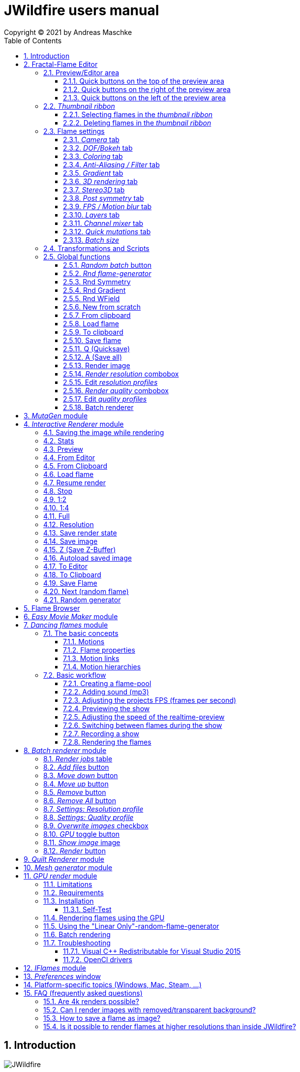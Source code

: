 :doctype: book
:sectnums:
:sectnumlevels: 5
:toc:
:toclevels: 3

= JWildfire users manual
Copyright (C) 2021 by Andreas Maschke

== Introduction
[.thumb]
image::JWildfire.jpg[scaledwidth=75%]

Welcome to JWildfire and this user manual!

The goal of this book is to describe the numerous function of the software and also to try
to explain how they work.
After over 10 years of development there is really a lot of this functions,
so the book is more a reference book than one you might read from start to end.

This book will not attempt to teach you how to create fractals and does not contain
tutorial materials or examples. This would be too much and will be part of another book
I will probably write.

Anyway, I'm hoping this book will help you to have more fun with the software and achieve
the results you are looking for.

Have fun!

Andreas Maschke, Grambek (Germany) 2021

[#main_editor]
== Fractal-Flame Editor
[.thumb]
image::main_editor_with_regions.jpg[scaledwidth=75%]
The Fractal-Flame Editor is the core part of JWildfire.
Here you create random flames or fine-tune your artworks.
It consists of the following parts:

. *Preview/Editor Area*
. *Thumbnail ribbon*
. *Transformations and Scripts*
. *Flame settings*
. *Global functions*

You find a description of each part as separate sub-chapter in this manual.

=== Preview/Editor area
This area is both for previewing fractals and editing them in realtime.
The most simple and intuitive way to edit a fractal is to drag or rotate one of the
visible controls on top of the fractals (usually in the shape of triangles).
But, there also much more precise ways and lots of other options to manipulate a fractal flame.

==== Quick buttons on the top of the preview area
[.thumb]
image::editor_buttons_top.jpg[scaledwidth=50%]

This buttons primarily control the previewing/editing options.

===== _Display/hide variation effect_
Displays the contribution of the currently selected transformation (in the Transformations-area) in the form of a transformed grid.
For example, if the current transformation is a rotation, it will show a rotated grid.
If there are nonlinear transformations (=variations or "plugins"), then the displayed grid may change/deform much more.

===== _Display/hide transparency_
Switch preview-rendering with transparent background on or off.
Please note, that this only affects the preview display and does not the transparency setting of the flame itself.

===== _Fine edit_
Turn on or off "fine editing".Fine editing means that changes are less sensitive to changes using mouse or touchpad to allow editing with a higher grade of detail.

[#realtime_preview]
===== _Realtime_
Turns progressive rendering of the preview on or off.Progressive rendering means that the image starts to render in very low quality and gets improved after a while.
This image gets improved after a while again, and so on.Usually this works very good and allows a very fluid editing.
On slower machines (e.g. notebooks) this may cause a heavy load and on some fractals it may cause flickering.
Turning it off causes to render previews at lower and constant (non-progressive) quality level.

===== _Turn grid on/off_
Tuns on or off a grid which may help to align controls

===== _Turn guides on/off_
Turns on or off "artistic guides" for

- *center point*
- *rule of thirds*
- *golden ratio*

which may help to find the right camera position/view.

===== _Style of editor controls_
You may select one of the following style of editor-controls:

- *axis*
- *crosshair*
- *rectangle*
- *triangle* (default)
- *hidden*

===== _Toggle monochrome/colored controls_
Per default each control is dran in its own color to make them more distinguishable.
Sometimes this may distract you from the fractal.Using this option, you may switch
to a less intrusive monochrome display of controls.

===== _Toggle post transform_
Quick-switch to toggle between editing of the affine-post-transform and the regular affine transform.

Longer explanation: Transformations are executed in the following order:

. *affine transform*
. *nonlinear transforms*
. *affine post-transform*

In the preview area you may either edit the affine transform or the post-affine-transform
by moving the visual controls with the mouse or touchpad.
This button is to switch easily between this two options.

==== Quick buttons on the right of the preview area
[.thumb]
image::editor_buttons_right.jpg[scaledwidth=50%]
This buttons primarily control the type of editing and refreshing the preview.


===== _Enable view editing mode_
In this mode you change the camera settings (=view) when dragging the mouse.

- using the mouse-wheel, you may zoom in/out.
- by dragging the mouse with the left mouse-button pressed, you move the camera.
- by dragging the mouse with the right mouse-button pressed, you rotate the camera.

===== _Move triangles mode_
In this mode you edit the affine or post-affine transformation when dragging the mouse.

- using the mouse-wheel, you may scale up/down.
- by dragging the mouse with the left mouse-button pressed, you move the control, causing a translation
- by dragging the mouse with the right mouse-button pressed, you rotate the control, causing a rotation.

===== _Rotate triangles mode_
This mode is similar to _Move triangles mode_, but you are restricted to rotations.
The rotation is done by dragging the mouse while pressing the left mouse-button.

===== _Scale triangles mode_
This mode is similar to _Move triangles mode_, but you are restricted to scale up/down.
This operation is done by dragging the mouse while pressing the left mouse-button.

===== _Enable free point editing_
In this mode you may freely edit the affine transform by dragging the three corner points
of the triangle-controls.
This way you can get easily create a fre combination of translation, rotation and shear.

===== _Edit view of the controls_
In this mode you edit the appearance of the controls.

- using the mouse-wheel, or by dragging the mouse with the right mouse-button pressed, you may scale them up/down.
- by dragging the mouse with the left mouse-button pressed, you move the controls

===== _Edit focus point_
Edit the focus-point (parameters FocusX, FocusY and FocusZ at the "DOF/Bokeh -> DOF" - tab)
using the mouse

- by dragging the mouse with the left mouse-button pressed, you change FocusX- and FocusY-parameters
- using the mouse-wheel you change the FocusZ-parameter

===== _Affine XY edit plane_
Sets the current editing-plane for editing affine-transform to the x-y-plane.

The editing of affine-transforms takes place in one plane, the default setting is the x-y-plane.
When editing "classic" 2d-fractals, the x-y-plane is the only plane.
But, when editing 3d-fractals, you may choose different planes, in order to modify all three coordinates.

===== _Affine YZ edit plane_
Sets the current editing-plane for editing affine-transform to the y-z-plane.

===== _Affine ZX edit plane_
Sets the current editing-plane for editing affine-transform to the z-x-plane.

===== _AI Denoiser preview_
Apply the currently selected AI denoiser (OptiX or OIDN) and display it in the preview.
This function uses a splitted preview, in order to allow to compare the denoised and the original image.
On the left side, you see the original image, on the right side of the splitting-indicator you
see the denoised image.

This function uses the current preview.So it is often recommended to re-render the preview in
higher quality before invoking it.

===== _External render preview_
Open an additional detached progressive preview, works especially well when you are using two monitors.

===== _Render image preview_
Re-renders the current preview with a much higher quality level.
This is a very important function in the fractal-editing workflow, because certain parameter changes
do not cause a complete re-render of the complete image, because this would be too slow.
Instead they use a raw in-memory-version of the latest preview and apply the parameter-change to it.

So, especially when fine-tuning colors it is recommended to re-render the preview in higher quality
using this button, before changing the settings.
Because this function is such important it is at this prominent place.

==== Quick buttons on the left of the preview area
[.thumb]
image::editor_buttons_left.jpg[scaledwidth=50%]
At this area you find some quick-buttons to reach other modules of JWildfire and the Undo/Redo-buttons.

===== _Interactive renderer_
This is just a shortcut for the Interactive Renderer.It opens it or brings it into foreground.
It does does nothing else, e.g. not to load the current flame into the Interactive Renderer.This is intended.

===== _Easy Movie Maker_
Opens the Easy Movie Maker.
Automatically adds the currently loaded flame as first keyframe inside the Easy Movie Maker when
there is no keyframe yet.

===== _Flame Browser_
Opens the Flame Browser.

===== _Undo_
Reverts the latest change to the currently selected flame.
Each flame has its own undo-history.So undoing a change will never switch between flames.

Please note, that the undo history is not saved together whith flames, so it is lost when
you quit JWildfire.

===== _Redo_
Repeats the latest undone change to the currently selected flame.

===== _SShot (Snapshot)_
Create a snapshot of the current flame.This is an identical copy with new undo-history.

===== _Title_
Sets the title of the current flame.This is a common place to also put copyright information
or to add your name (as the author of the artwork).
You can set a default title for flames, which are created using the
<<new_from_scratch, _New from Scratch_>>-button, by setting the
property *tinaDefaultNewFlameTitle* in the <<preferences, _Preferences_>>-window.

===== _3D_
Switch between "classic" rendering and experimental solid rendering.

Solid rendering basically works by remembering each sample of the fractal flame.
as a solid particle.
The sum of all of these particles make up a larger solid shape.
This works only good for a certain types of flame fractals.
It may fail if the structure is too thin or is in general too "chaotic" or too blurry.
Solid rendering can be used to create really unusual and interesting things.
Even to render the "classic" Mandelbulb (thanks to Whittaker Courtney for the idea):

[.thumb]
image::jwf_mandelbulb.jpg[scaledwidth=50%]

===== _Animations controls on/off_
Using this button you may quickly turn on or off animation controls on the fly.
You may set up your preference for this setting in the <<preferences, _Preferences_>>-window.

=== _Thumbnail ribbon_
[.thumb]
image::thumbnail_ribbon.jpg[scaledwidth=50%]

The thumbnail ribbon hold thumbnails of all flames you currently are editing.
After starting the program some random flame are generated and displayed in the thumbnail ribbon.
You can edit/view any flame of the thumbnail by just double-clicking it.
If you want to return to your previous flame just double-click the thumbnail of this other flame.
Each flame in the thumbnail-ribbon has its own undo-history.

[#selecting_flames_thumbnail_ribbon]
==== Selecting flames in the _thumbnail ribbon_
Each flame in the _thumbnail ribbon_ have a little checkbox assigned in the upper right edge.
By changing the value of this checkbox you change the selected state of the thumbnail.

Selection of individual flames is only important for saving and deleting.

[.thumb]
image::thumbnail_ribbon_select_menu.jpg[scaledwidth=50%]

By pressing the right mouse-button on top of this checkbox you can open a popup-menu
to change the selection for all flames inside the _thumbnail ribbon_:

 - *Toggle all*: invert the selection of all flames
 - *Deselect all*: set all flames to deselected state

So, one way to select all flames is to deselect them all and then to invert the selection.

==== Deleting flames in the _thumbnail ribbon_
Each flame in the _thumbnail ribbon_ has also a little delete-button assigned in the upper right edge.
By pressing this button you may delete the corresponding flame from the _thumbnail ribbon_.

[.thumb]
image::thumbnail_ribbon_delete_menu.jpg[scaledwidth=50%]

By pressing the right mouse-button on top of this button you can open a popup-menu
to delete a number of flames from the _thumbnail ribbon_:

- *Remove selected*: delete all flames, which are selected (the corresponding checkbox is checked),
from the _thumbnail ribbon_
- *Remove all*: empty the _thumbnail ribbon_

=== Flame settings
At this main tab you edit settings at the fractal-flame-level. Most of those options do
affect the final outcome in a global way, but do not affect the structure of the fractal itself.
E.g., you can change the view-settings or affect the final coloring, but not the shape itself or
which details are computed.

==== _Camera_ tab
[.thumb]
image::camera_tab.jpg[scaledwidth=75%]

With these controls you can control the camera-view.You can rotate and move the camera freely and zoom in/out.

"Classic" flame fractals are flat (2D) and can not be rotated in space.Basically the parameters Roll, CentreX, CentreY and Zoom/Pixels per unit apply to them.
For 3D fractals there are a lot of more controls.

But, you can "mix" them, of course.So you can apply all parameters to any fractal and also rotating a 2D flame in space or apply a perspectiv distortion to it.

===== _Roll_
Camera roll angle in degrees.Rotates around the virtual z-axis and also applies to 2D fractals.

===== _Pitch_
Camera pitch angle in degrees.

===== _Yaw_
Camera yaw angle in degrees.

===== _Bank_
Camera bank angle in degrees.

===== _Perspective_
Camera perspective.A value of 0 means no perspective, while higher value get more dramatic perspective effects.Can even be negative for more intersting effects.

===== _CentreX_
Offset (translation) of the fractal x-direction.

===== _CentreY_
Offset (translation) of the fractal y-direction.

===== _Zoom_
Camera zoom.

===== _Pixels per unit_
Another (classic) measure of zoom."Pixels per unit" means how many pixels are needed to fill a numerical distance of 1.0 (in fractal coordinates).The higher the value, the more details (like zooming in).

===== _CamPosX_
Position of the camera in x-direction.Has a similar effect like CentreX for 2D fractals, but not for 3D-fractals.

===== _CamPosY_
Position of the camera in y-direction.Has a similar effect like CentreY for 2D fractals, but not for 3D-fractals.

===== _CamPosY_
Position of the camera in z-direction.

==== _DOF/Bokeh_ tab
DOF (depth of field) is a kind of controversy topic in fractal flames.
Some people like it a lot (including myself),
some people do not like it at all.So, this sub-chapter describes a rather "special" topic.
Bokeh is some kind of art which utilizes DOF to achieve certain artistic effects (using a real camera).
Some typical types of bokeh-effects you may also simulate with JWildfire.

===== _DOF_ subtab
[.thumb]
image::dof_tab.jpg[scaledwidth=75%]

This tab contains some of the more basic settings regarding to DOF.

====== _New DOF_
Switches between classic and more sophisticated (="new") DOF mode.
Usually, the "new mode" is recommended.The classic mode is still ther because of backwards compatibility.

====== _Amount_
Amount of DOF.A value of zero means no DOF at all

====== _Area_
Measure of the sharp area around the focus point

====== _Exponent_
Measure of the falloff of the sharp area around the focus point

====== _Camera dist_
Only applies to the classic mode and is a measure of the distance of the camera to the focus point

====== _FocusX_
X-position of the focus point (point which is sharp).May also be edited interactively in the preview area.

====== _FocusY_
Y-position of the focus point (point which is sharp).May also be edited interactively in the preview area.

====== _FocusZ_
Z-position of the focus point (point which is sharp).May also be edited interactively in the preview area.

===== _Bokeh_ subtab
At this tab you can select options to create bokeh-like styles of DOF-effects.
Those options are not available when using solid rendering.For solid rendering there is an option to
apply post-bokeh effects, but those are limited in comparison to the options you find at this tab.

====== _Shape_
Selects the shape of the bokeh-effect

- *Bubble*: the typical and default shape
- *Cannabiscurve*: some nice-looking organic shape
- *Cloverleaf*
- *Flower*
- *Heart*: little hearts, makes nice Valentine-cards
- *NBlur*: has some interesting options to create very different shapes
- *Perlin Noise*: some unusual but interesting style
- *Rect*: very simple but effective style.You can also create "rain"-like scenes with this
- *SineBlur*: some popular circular bokeh
- *StarBlur*: tiny stars
- *Taurus*: some other unusual, but interesting shape
- *Snowflake*: a complex snowflake, created wtih the algorithm described in the
paper "A local cellular model for snow crystal growth" by Clifford A. Reiter.
- *SubFlame*: This is the most versatile option: You may use any other fractal as bokeh-style.

====== _Scale_
Global scale of the bokeh-shapes

====== _Rotate_
Global rotation-angle of the bokeh-shapes

====== _Fade_
Global falloff of the bokeh-shapes

====== _Shape specific parameters_
Depending on the bokeh-shape, there are additional parameters.
Most of them are the same as in the variation of the same name.E.g. the "Taurus"-bokeh-style has a
parameter N (which is the number of corners).The "taurus"-variation has the same parameter.
Not all parameters of a variation are exposed to the bokeh-style of the same name.

====== Flame (for the Sub-Flame-bokeh-style)
By this important parameter you select the flame you want to use as bokeh-style.
It is a number, starting with 1. BEfore you can use a flame as bokeh-style you must save it to your default
flame-folder by using a filename in the form *"_dof_XXXX.flame"*, where XXXX corresponds to the number
you select here.
For example, when you enter "23" as parameter Flame, JWildfire will look for a flame-file with the
filename *_dof_0023.flame*.


===== _Post bokeh_ subtab
[.thumb]
image::dof_post_bokeh_tab.jpg[scaledwidth=75%]
At this tab you can select options to create bokeh-like effects when using solid rendering.
Those options are only available in solid rendering and are limited to the bokeh-related options
which are available for regular flames.

====== _Bokeh intensity_
Overall amount/intensity of bokeh-effecs.

====== _Bokeh size_
Size of the bokeh-effects.The larger the effect, the more computation time is required.

====== _Bokeh filter kernel_
Type of bokeh-shape.The default setting produces "classic" flat circular shapes.

====== _Bokeh brightness_
Intensity of the bokeh in comparison the the original image.

====== _Bokeh activation_
Intensity level of the original image for placing bokeh "seeds".The larger the value the more seeds, the more bokeh.

===== _Post blur_ subtab
[.thumb]
image::dof_post_blur_tab.jpg[scaledwidth=75%]

Post-blur is not really a DOF-effect, but it creates also some kind of blur, therefore is is located at this tab.
It is not a popular option and primarily resides here for backwards compatibility.

Post-blur works by smudging each rendered sample of the fractal flame.
The effect diminishes the more far from the center.It usually makes a fractal appear more bold and "glassy".

====== _Blur radius_
Radius of the blur

====== _Blur fade_
(Inverse)intensity of the blur.The maximum value means maximum fade out, which is no blur effect at all.

====== _Blur falloff_
Strength of diminishing of the effect dependent of the distance to the center of the individual sample.

==== _Coloring_ tab
[.thumb]
image::coloring_tab.jpg[scaledwidth=75%]
At this tab you may edit numerous coloring/tonemapping options to turn your fractals into real artworks.

===== _Brightness_
Overall brightness level of the rendered image.For some fractals even very high values (above 20) may work nicely.

===== _Low brightness_
Measure to increase the brightness of areas with low sampling density.May help to reveal background details
of the fractals which would otherwise be hidden.

===== _Gamma_
Gamma correction level.Small values (below 2.5) increase the brightness of already bright areas and darken
already dark areas, causing some kind of glowing effect.

===== _Gamma threshold_
A density-threshold defining when to apply the gamma correction.In areas with a density below the
threshold a linear transformation is applied, while at areas with higher density the actual gamma
correction is applied.Playing with this value may also help to increase details of ares with low density.

===== _Contrast_
Overall contrast level of the fractal.Per default maximum contrast.In the most cases it should not be
necessary to alter this value, because lowering the contrast usually leads only to less appealing images.

===== _Red balance_
Overall red balance of the image.A convenient option for fine-tuning the final result without the
need to change the gradient.

===== _Green balance_
Overall green balance of the image.A convenient option for fine-tuning the final result without the
need to change the gradient.

===== _Blue balance_
Overall blue balance of the image.A convenient option for fine-tuning the final result without the
need to change the gradient.

===== _Fade to White_
A measure for the saturation-level of final colors.Can be used to achieve glowing-effects (decrease the value)
or to reduced glowing and make more details visible (increase the value).
Works similar to the gamma-value.

===== _Vibrancy_
Overall vibrancy-level (measurement of the number of different color values).Per default set to the maximum value,
which is very typical to fractal rendering.

===== _Saturation_
Saturation-level of the colors.A convenient option for fine-tuning the final result without the
need to change the gradient.

===== _Bg color_
Background-color which is mixed with the fractal in the forground to create a smoothly-looking final result.
There are the following options:

- *Single color*: one single color for the whole background
- *Gradient 2x2*: create a background by blending 4 colors at the corners of a rectangle
- *Gradient 2x2_c*: create a background by blending 4 colors at the corners of a rectangle and one color at the center

===== _Bg image_
Background-image which is mixed with the fractal in the forground to create a smoothly-looking final result.
Please note, that a background-image has higher priority than a background color.So, when choosing both,
only the background-image is rendered.


===== _Fg opacity_
Mixing-level of the Foreground (fractal) when applying a background-color or background-image.
Lower values make the foreground less transparent, but may increase antialiasing effects.

===== _Background transparency_
Turn on or off rendering with transparent background (alpha channel).This option is usually used when you
want to use your fractal images inside other software-package like Adobe Photoshop to compose a final
artwork out of different images or parts.
Please note, that you may also activate a preview of the background-transparency in
JWildfire (in the top area of the preview-window).

==== _Anti-Aliasing / Filter_ tab
[.thumb]
image::antialiasing_tab.jpg[scaledwidth=75%]
At this tab you find some very important settings which help to improve the visual quality or "cleanliness"
of your fractal artworks.
For details about filtering see the sub-section <<how_filtering_works, _Filter kernel preview / How filtering works_>>.

===== _Spatial oversampling_
Factor of spatial oversampling. Spatial oversampling works by internally rendering an image of larger size
and then creating a final of (usual) better quality by taking all this additional information into account.

 - a value of 1 means no spatial oversampling
 - a value of 2 means rendering internally an image of double size (double the width and double the height,
so it requires about 4 times of the memory)
- a value of 3 means rendering internally an image of triple size (triple the width and triple the height,
so it requires about 9 times of the memory)
- ...

The recommended value is 2.

Please note that, while higher levels of spatial oversampling require much more memory, they do not need much
higher rendering time.

===== _Filtering_
Global filtering strategy for building the final image by taking into account the fractal iteration information:

 - *Global sharpening*: create an image with consistent high sharpness
 - *Global smoothing*: create an image with consistent high smoothness
 - *Adaptive*: try to sharpen details, while smoothing "unsharp" areas as well as areas with low density

===== _Filter kernel_
Filter-kernel to apply, accordingly to the Filtering setting.

The following values are recommended (but feel free to play with other settings as well):

 - *Global sharpening*: *Mitchell-Filter*
 - *Global smoothing*: *Sinepow10*
 - *Adaptive*: *Mitchel_Sinepow* (*Mitchel*-Filter for sharpening details, *Sinepow10*-Filter for smoothing areas of low density)

[#how_filtering_works]
===== _Filter kernel preview / How filtering works_
Creating a fractal image is a elaborate process consisting of several steps.
Filtering is one of thse steps and very important for the final outcome.
It takes place after the iteration-process which creates a lot of individual "measure points" of the fractal,
called samples.

One pixel of the final image is usually created by taking into account a number of those raw samples.
This is some kind of averaging the neigbourhood and causes a better quality of the final image than just
using one sample per pixel (which also would works).


The filter-kernel-preview in the middle of the _Anti-Aliasing / Filter_ - tab show a visual representation of
this behaviour. Higher bars correspond to a higher influence of a sample, while lower bars correspond to a lower
influence.
Usually, the highest influence is in the centre, which makes sense because the sample at the position
of the final pixel usually should have an important influence.

====== _Example: Gaussian-filter_
[.thumb]
image::filter_preview_gaussian.jpg[scaledwidth=75%]
The Gaussian-filter is a very popular filter for smoothing. You can see understand this behaviour in
the preview:

 - the middle sample has the largest influence.
 - samples which have a certain distance to  the center, have a smaller influence.
 - this influence is smaller the more far the sample is.

====== _Example: Mitchell-filter_
[.thumb]
image::filter_preview_mitchell.jpg[scaledwidth=75%]
The Mitchell-filter is a very popular filter for sharpening.
In comparison to a smoothing filter, it has small areas with negative contributions, which
finally cause the sharpening effect.

====== _Example: Box-filter_
[.thumb]
image::filter_preview_box.jpg[scaledwidth=75%]

The box-filter is a special filter because it creates some kind of average of a bunch of samples.
You can see this clearly in the preview, having only bars of the same size, i. e. each sample has the
same contribution.

===== _Sharpness indicator_
This value helps the Adaptive filter to decide which portions of the image should be sharpened and
which should be smoothed.

The higher the value, the more areas are treated as smooth areas.
The lower the value, the more areas are sharpened.

This is a very abstract value, but there is a preview-mode which helps to visualize the different areas.
This feature is described in the sub-section <<adaptive_filter_preview, _Adaptive filter preview_>> .

===== _Low density_
This value helps the Adaptive filter to decide, which portions of the image should be treated as area
with low density, and which area should be smoothed regardless of density.

Usually, smoothing in areas of low density is more intense than in regular smoothing areas,
therefore the distinction.

The higher the value, the more areas are treated as low density areas.
The lower the value, the more areas are treated a general smoothing areas.

This is a very abstract value, but there is a preview-mode which helps to visualize the different areas.
This feature is described in the sub-section <<adaptive_filter_preview, _Adaptive filter preview_>>.

[#adaptive_filter_preview]
===== _Adaptive filter preview_
[.thumb]
image::filtering_show_indicator.jpg[scaledwidth=75%]
By enabling the small checkbox labelled "Indicator" and re-rendering the preview you get a visualization
of the different areas detected by the _Adaptive filter_ .

 - *red*: sharp areas
 - *green*: smooth areas
 - *blue*: areas with low density (which are also smoothed)

[.thumb]
image::preview_sharpness_indicator.jpg[scaledwidth=75%]

===== _Antialiasing amount_
Antialiasing is a technique to defend hard (or "jagged") lines or isolated pixels which seem too important.
It works by adding a little of "chaos" to the individual samples.
The _Antialiasing amount_ is a measure of this "chaos".
The higher the value, the more "chaos" is applied, causing less hard lines, but possibly also causing fewer
details.
See also _Antialiasing radius_ for another parameter to influence antialiasing.

===== _Antialiasing radius_
Radius of the added "Chaos" to avoid jagged lines. See _Antialiasing amount_ for a more detailed
description.

===== _AI-based denoiser_
Type of AI-based denoiser applied to the final image:filtering_show_indicator.jpg

 - *OptiX*: a very popular denoiser by NVIDIA, requires a modern graphics card from NVIDIA, see https://developer.nvidia.com/optix-denoiser
 - *OIDN*: an open-source-denoiser by Intel, comes with fewer requirements than OptiX, see https://www.openimagedenoise.org/
 - *None*: no post-denoiser

While not mandatory for rendering single images, those AI-based denoisers are extremely
helpful when it comes to render animations. By using an AI-based denoiser you can cut down
render times significantly, by factors of 10 and more.

This works by choosing a very low render quality in JWildfire (e.g. lower than normal by factor 10)
and than "completing" those usually noisy images by using the AI-based denoiser.
It is often amazing how good this works.
When you then finally assemble a compressed video sequence, you often see not difference in comparison
to render all frames in high quality.

Please note, that AI-based denoisers are not available on all platforms. Therefore, JWildfire performs
some self-test att startup and presents only the available options.

You can preview this feature using the _AI Denoiser preview_ - button in the preview area.

===== _OptiX filter blend_
This option is only available when choosing the OptiX denoiser. See _AI-based denoiser_ fr details.
It defines a blend between the original (noisy) image and the denoised image.

 - a value of 0 means that the original image is not blended with the denoised image at all, showing only the denoised image
 - a value of 0.5 would mean that there will be created an average of the original and the denoised image.

Usually, small values in the range 0 .. 0.2 are recommended.

You can preview this feature using the _AI Denoiser preview_ - button in the preview area.

===== _Denoise image_
Using this button you can denoise an external image using the currently selected AI-based denoiser.
When using the OptiX-denoiser, also the parameter _OptiX filter blend_ is respected.

This feature is useful when you want to play with different denoising-settings or forgot to enable
the denoiser or just want to denoise some non-Jwildfire-image.

Please note: It is recommended to use PNG as file-format, others may work as well, but are not
guaranteed to work. So, eventually you have to convert the image before denoising it.

==== _Gradient_ tab
At the gradient tab you find numerous option to create and modify the gradients of your fractals.
Notice: gradients are sometimes also referred as "palette" or "color palette".

===== _General controls_ subtab
[.thumb]
image::gradient_tab_general_controls.jpg[scaledwidth=75%]
The gradient-tab contains both some general controls and some sub-tabs.The former are described in this
sub-chapter.

====== _Edit gradient_ button
Opens/closes the classic gradient-editor of JWildfire.It is outdated and not described here.
This gradient editor was superseeded by the curve-editor you find at the _Curve editor_ subtab.

====== _Random_ button
Shortcut for creating a new random gradient (using the current settings at the _Create new_ subtab).
Gradient changes are also part of the undo-history of the fractal flame, so you may switch through
the randomly generated gradients by Undoing/redoing afterwards.

====== _Save_ button
Save the current gradient to the gradient-library (as *.map-file).
See the sub-chapter _Gradient library_ for futher details.

====== _Rnd grd_ button
Select a random gradient from your gradients-library.Per default, the built-in library is selected.
If you want to choose a random gradient from your own gradient-library or a sub-folder inside it, you
must select the right folder before.

====== _Shift_
Modifies the gradient-shift, which moves all colors by the given amount.
This is non-destructive operation.Colors, which are "moving out" at one end of the gradient
are "moving in" on the other side.

====== _Rnd shift_ button
Applies a randomly chosen _Shift_ value

====== _Rnd clr_ button
Sets the _Color_-parameter of all transformations of the fractal to a random value.

This does not change the gradient, but does change how it is applied to generate the
final coloring of the fractal.

====== _Rnd spd_ button
Sets the _Speed_-parameter of all transformations of the fractal to a random value.

This does not change the gradient, but does change how it is applied to generate the
final coloring of the fractal.

====== _Reset clr_ button
Sets both the _Color_- and the _Speed_-parameter of all transformations of the fractal to zero.

This does not change the gradient, but does change how it is applied to generate the
final coloring of the fractal.

====== _Distribute clr_ button
Distributes the _Color_-parameter of all transformations of the fractal evenly.

This does not change the gradient, but does change how it is applied to generate the
final coloring of the fractal.

===== _Gradient library_ subtab
[.thumb]
image::gradient_library_tab.jpg[scaledwidth=75%]

At this tab you can select pre-saved gradients and apply them to your fractal by just clicking
at them.
The gradient-library contains of two parts:

- in-built gradients: those are installed together with the program and can not be modified in any way
- your own gradients. They are located in a folder outside the JWildfire-installation-drawer,
  so that they are not lost when you update JWildfire. You must specify this path in the
  <<preferences, _Preferences_>> by setting the property *tinaGradientPath*.

User-defined gradients may be structurized in sub-folders in order to make them easier accessible.

===== _Create new_ subtab
[.thumb]
image::gradient_create_tab.jpg[scaledwidth=75%]

At this tab you can create gradients by various options.
The most common use is to create random-gradients by selecting one of the sophisticated built-in
random-gradient-generators.

====== _Random gradient_ button
Create a new random gradient using the currently selected options, which are described in the following sub-sections.
Each new gradient is a separate entry in the undo-history of the currently selected flame fractal, so you can
cycle through all the generated gradients by using the _Undo_ and _Redo_ button.

====== _Gradient generator_
You may choose on of the following gradient generators:

 - *(All)*: meta-random-gradient-generator which randomly chooses a random-gradient-generator to create the gradient
 - *Strong hue*: creates a smooth  gradient with strong colors
 - *Stripes*: creates a gradient with many regular color changes, having a "stripy" look
 - *Monochrome*: creates a smooth and monochrome radient
 - *Smooth*: creates a smooth gradient with primarily pastel colours
 - *Bold*: creates a non-smooth gradient with large blocks of strong colors
 - *Two colors*: creates a smooth gradient by fading exactly two colors into each other
 - *Uniform curves*: creates a random color curve with evenly distributed base colors and then
 derives the gradient from it. Using this generator you have both a gradient and
matching color curves.
 - *Uneven curves*: creates a random color curve with unevenly distributed base colors.
Using this generator you have both a gradient and matching color curves.
This setting creates usually the most interesting and versatile gradient together with the
corresponding color curves and is the default.

====== _Random points_
Number of random base colors to derive a gradient from. The more base colors, the more different
colors do you have in the final gradient.

Please note, that this setting is not respected by all
random-gradient-generators (e. g. _Two colors_ will always only use two colors).

====== _Fade colors_
Fade the base colors in order to create a smooth gradient, which is the default setting.

Please note, that this setting is not respected by all
random-gradient-generators (e. g. _Bold_ will never fade colors).

====== _Uniform widths_
Distribute the base colors over the size of gradient in an uniform way.

====== _Base colors_ table
In this table you can manually edit the base colors after a gradient was created.

Please note, that those base colors are not saved. So you can only edit them
at the time you create gradients, but not after saviong and loading a flame.

====== _Create similar gradient_ button
Creates another random gradient which has similar colors to the current gradient,
but has a different distribution over the area of gradient.

====== _Extract from flame_ button
Load a gradient from a flame-file.

====== _Create from image_ button
Imports an image and creates a gradient from the most frequent colors found in that image.

===== _Curve editor_ subtab
[.thumb]
image::gradient_curve_editor_tab.jpg[scaledwidth=75%]

Color curves are an alternative way to edit gradients.
Using color curves usually gives much more control over the final result because it allows
a very interactive editing of both the gradient and the flame at the same time.
Additionally, it allows more direct control over modifying the colors of a gradient,
making it much easier to create "dramatic" effects.

Internally, each gradient consist both of the "classic" part of the gradient and three
curves: *hue*, *saturation* and *luminosity*.
Those curves belong to the flames, and are also stored within the flame-files.

When loading an older flame-file without those curves, or assigning a "classic" gradient
to a flame, the color curves are approximated.
Usually, this  is only a very raw approximation, but this is absolutely intended.
To reach a very accurate approximation, it would require to have a lot of curve-points,
which would make the curve very hard to edit.
Therefore, the goal of the raw approximation is to make the actual editing easier.

So, there is no exact synchronisation between gradient and colors curves,
in order to not break existing flames and concepts.
Instead, it is meant as powerful additional tool, which is useful in very many cases,
but might not be useful in each case.

Only when you start to edit one of the curves, the gradient is synchronized to shape of the curves.
When you save and re-load a flame you can continue the editing of the curves.

Each curve has a toolbar with little buttons to help with editing:

  - open a modal dialog for editing an enlarged version of a particular curve
  - create ramp-shaped curve
  - create line-shaped curve at the bottom (constant zero intensity)
  - create line-shaped curve at the middle (constant halve intensity)
  - mirror the curve at the vertical axis
  - mirror the curve at the horizontal axis (e.g., to turn a constant line of zero intensity
into a line with maximum intensity)

===== _Modify gradient_ subtab
[.thumb]
image::gradient_modify_tab.jpg[scaledwidth=75%]
At this tab you can modify the gradient globally.
Please note, that this does not respect color-curves, so they will be out of sync, if any.

===== _Swap RGB_
Swaps the color channels which changes the finally colors dramatically.
Different values do swap different channels.

===== _Frequency_
Repeats the gradient inside itself. The higher the frequency the more copies are made.
Because the copies must fit in the place of one gradient, they are scaled down.

===== _Blur_
Blur smudges the colors of the gradient making it more smooth or "unsharp"

===== _Invert_
Turns the colors of the gradient into negative colors.

===== _Reverse_
Mirrors the positions of the colors (last color will be first and vice versa).

===== _Sort_
Sorts the colors by hue and brightness.

===== _Apply all current modifications_ button
All of the above options are "non-destructive" which mean they do not actually modify the gradient,
but are applied dynamically. Using the _Apply all current modifications_ button you can
finalize those changes by actually applying them to the gradient.

===== _Balancing_ subtab
[.thumb]
image::gradient_balancing_tab.jpg[scaledwidth=75%]
At this tab you can modify the colors of the gradient by applying typical color balancing operations.
Please note, that this does not respect color-curves, so they will be out of sync, if any.

===== _Red_
Change the red color balance.

===== _Green_
Change the green color balance.

===== _Blue_
Change the blue color balance.

===== _Hue_
Increase or decrease the hues of the colors of the gradient.

===== _Saturation_
Increase or decrease the saturations of the colors of the gradient.

===== _Contrast_
Increase or decrease the contrasts of the colors of the gradient.

===== _Gamma_
Apply an overall gamma correction.

===== _Brightness_
Change the overall brightness.

===== _Apply all current modifications_ button
All of the above options are "non-destructive" which mean they do not actually modify the gradient,
but are applied dynamically. Using the _Apply all current modifications_ button you can
finalize those changes by actually applying them to the gradient.

===== _Color map_ subtab
[.thumb]
image::gradient_colormap_tab.jpg[scaledwidth=75%]
At this tab you find a very experimental feature which lets you use an image as gradient.
It works only well for flat fractals.
When coloring the fractal it takes into account both the position at the (x,y)-plane and the local
color information from the iteration process.

===== _Select image_
Select an external image.

===== _H Offset_
Horizontal offset of the image map.

===== _H Scale_
Horizontal sizing of the image map.

===== _Local Add_
Measure of influence of local color information at the current position.

===== _Local Scl_
Measure of another type of influence of local color information at the current position.

===== _V Offset_
Vertical offset of the image map.

===== _V Scale_
Vertical sizing of the image map.

===== _Remove image_
Remove the selected color map (and revert to use a regular gradient for coloring).

[#solid_rendering]
==== _3D rendering_ tab
At this tab you can influence the outcome of a fractal rendered in solid mode.
This is also an experimental feature of JWildfire.

Solid rendering basically works by "remembering" each sample of the fractal flame
as a solid particle.
The sum of all of these particles make up a larger solid shape.
This works only good for a certain types of flame fractals and needs more rendering time
than "classic" fractal flames.

It may fail at all, if the structure is too thin or is in general too "chaotic" or too blurry.

Solid rendering can be used to create really unusual and interesting things.

===== _Ambient shadows_ subtab
[.thumb]
image::3drendering_ambient_shadows_tab.jpg[scaledwidth=75%]
Ambient shadow calculation is an effective method for approximating more complex physical processes
that cause it to be darker in small corner ends or crevices.

There are several methods to implements this, JWildfire uses a method based on
"Image-Space Horizon-Based Ambient Occlusion", which was developed by NVIDIA.

Ambient shadows are a global effect which is independent from any light sources.

====== _Ambient shadows_ checkbox
Enable or disable Ambient shadow calculation.

Please note that ambient shadows are applied after the main iteration process, so it will not be displayed
in realtime during progressive rendering.

====== _Amb shadow intensity_
Intensity of the ambient shadows. The higher the value the higher the darknesser the shadows in small corners.

====== _Search radius_
Distance to search for ambient occlusions.
Affects both the quality and the overall appearance of the ambient shadows.
Optimum values depends on the individual fractal. The default value should work not to bad in most cases, though.

====== _Blur radius_
Blur amount of ambient shadows. A value of 0 means no blur at all, which would look very unnatural.

====== _Falloff_
Falling off of the shadows. Higher values lead to higher falling off, making the shadows smaller.

====== _Radius samples_
Number of samples in radius-search-direction. Higher values increase both quality of the shadows
and rendering time.

====== _Azimuth samples_
Number of samples in azimuth-search-direction. Higher values increase both quality of the shadows
and rendering time.

====== _Affect diffuse_
An experimental option to let influence the diffuse lighting by ambient shadows.
This is in no way physically correct, but can help to generate more dramatic effects.

===== _Hard shadows_ subtab
[.thumb]
image::3drendering_hard_shadows_tab.jpg[scaledwidth=75%]
At this tab you can configure classic hard shadows which are geneated with the help of shadow maps.

Hard and ambient shadows can be used at the same time and work well together.

====== _Shadow type_
There are the following options:

 - *Off*: don't calculate hard shadows. This is the default setting
 - *Fast*: classic hard shadows
 - *Smooth*: a modification of hard shadows which smoothes them at the edges.
Produces artifacts in some cases. You should use then *Fast* shadows.

====== _Smooth radius_
Radius for smoothing hard shadows.

====== _Shadowmap size_
Resolution of the shadow map. The higher the resolution, the higher the quality of
the shadows, but the higher the memory consumption.

Please note, that a shadow map is required for each lightsource. So, having many light sources
may increase memory consumption indirectly, when using shadow maps.

====== _Shadowmap bias_
Sometimes shadow maps produces little stripy artifacts. By setting a small bias value those artifacts
can be bypassed. The bias value must not necessarily high when there are a large number of artifacts.

===== _Material settings_ subtab
[.thumb]
image::3drendering_material_tab.jpg[scaledwidth=75%]
Here you can set up the materials of your fractal.
Fractals can have any number of materials, which are selected by
a material-index similar to colors by the color-index.

====== _Selected Material_ combobox
Here you select the material you want to edit.

====== _Add_ button
Create a new material.

====== _Del_ button
Delete the currently selected material.

====== _Diffuse_
Amount of diffuse reflection which is light reflected from rough surface.
The color of this component is determined by the color of the lightsource.

====== _Ambient_
Amount of ambient light. The color of this component is determined by the fractal color.

====== _Specular_
Amount of specular reflection which is light reflected from a smooth surface.
The color of this component is determined by the _specular color_.

====== _Spec size_
Size of the specular reflections. Higher values produce smaller and more intense reflections.

====== _Diffuse response_
Controls how the material reflects diffuse light.

====== _Specular color_
Color of specular reflections.

====== _Reflection map_
Allows mapping an image as environment which is reflected on the object surface.

====== _Refl mapping_
The function used to map the image to the environment.

====== _Refl intensity_
Amount of light emitted by the reflection map.

===== _Light settings_ subtab
[.thumb]
image::3drendering_light_settings_tab.jpg[scaledwidth=75%]
At this subtab you may set up directional light sources for solid rendering.

You may have as many light sources as you want.

====== _Selected Light_ combobox
Select the light source you want to edit.

====== _Add_ button
Add a light source.

====== _Del_ button
Remove the currently selected lightsource.

====== _Altitude_
Changes the light direction by altering the angle between the light and the z-axis.

====== _Azimuth_
Changes the light direction by altering the angle between the light and the yz-plane.

====== _Light color_
Color of this light, used in the calculating the diffuse component of reflection.

====== _Cast shadows_
Choose if this light should cast shadows or not. Affects only hard shadows.

====== _Light intensity_
Intensity of the lightsource.

====== _Shadow intensity_
Intensity of the shadow casted by this lightsource.

===== _ZBuffer_ subtab
[.thumb]
image::3drendering_zbuffer_tab.jpg[scaledwidth=75%]
When rendering in solid mode, you may also export an additional z-buffer-image.
The settings on this tab help to customize the creation of this z-buffer.

Hint: To export an z-buffer you must activate the option _with Z-Buffer_ in the _Quality_-profile, you are using.
See the sub-section about <<quality_profiles, _Quality Profiles_>> for more details.

====== _ZBuffer scale_
Affects the amplitude of the z-shift/depth-effect caused the z-buffer.
The higher the value, the more dramatic the depth-effect caused by this z-buffer.

====== _ZBuffer bias_
Moves the minimal z-shift.

====== _ZBuffer filename_
There are two options to control how the filename of the z-buffer-image is determined:

 - *zbuf_name*: use image filename prefixed with "zbuf_"
 - *name_depth*: append "_depth" to the image filename

==== _Stereo3D_ tab
At this tab you can change options for rendering Stereo3D images.
There are many options here, including settings to generate classic anaglyph images
as well as options to generate interpolated images.

===== Stereo3d mode
Sets the type of Stereo3D mode:

 - *None*: no Stereo3D rendering
 - *Anaglyph*: the classic way to generate a Stereo3D image: creates one image for each eye,
turns them into gray, turns the gray into two different monochrome tones, and compose
those two images together.
Creates one image per frame.
Requires special 3d glasses with the matching colors to view the image.
 - *Side by Side*: creates one image for each eye and put them side by side.
Creates one image per frame.
 - *Interpolated images*: create a number N of interpolated images for each eye.
Creates 2 * N images per frame.

===== View angle
Angle between the eye-lines, also called Stereo angle.

===== Eye distance
Distance between the eyes.

===== Focal offset
Offset off the camera in z-direction.

===== Preview mode
Type of preview for Stereo3D-effect:

 - *None*: no Stereo3D-preview. The fractal flame is displayed like a regular fractal flame.
 - *Anaglyph*: preview as anaglyph image
 - *Side by Side*: preview in side-by-side mode
 - *Side by Side Full*: preview in enlarged side-by-side mode

*Please note, that the preview currently does not work correctly in Realtime mode.
When creating Stereo3d-images, it is recommended to <<realtime_preview, turn Realtime mode off>>*

===== Left eye color
Color of the left-eye-image in anaglyph mode. There are the following options:

 - Red
 - Cyan

===== Right eye color
Color of the left-eye-image in anaglyph mode. There are the same options as for the left eye.

===== Images per eye
Number of interpolated images which are created fopr each eye in _Interpolated Images_ mode.

===== Swap side
When checked, swaps the images for the left eye with the image for the right eye.
For some people is easier to see the 3D-effect this way, while for others is is easier the
other way.

==== _Post symmetry_ tab
???

==== _FPS / Motion blur_ tab
???

==== _Layers_ tab
???

==== _Channel mixer_ tab
???

==== _Quick mutations_ tab
"Quick mutations"-tab allow easily creating a batch of variations of the currently selected flame.
You may load any of those mutations into the main editor by double-clicking at it.
This creates a new flame in a new slot and does not alter the original flame in any way.
You may set the default batch size for quick mutations in the <<preferences, _Preferences_>> (property *tinaQuickMutationBatchSize*).
You may also set the default mutation-type for quick mutations in the <<preferences, _Preferences_>> (property *tinaQuickMutationDefaultMutationType*).

[#quick_mutation_types]
===== _Mutation type_ combobox
Here you can choose the type of mutation to be executed:

 - *Add transform*: add a random transformation
 - *Add variation*: add a random variation to a randomly selected transformation
 - *Affine*: randomly change parameters of the affine part of a randomly selected transform
 - *Affine3D*: randomly change parameters of the affine part in all three dimensions of a randomly selected transform
 - *Bokeh*: add a randomized bokeh-effect
 - *Change weight*: randomly change the weight of randomly selected transformations
 - *Color type*: randomly change the color-type of randomly selected  transformations
 - *Gradient position*: randomly change the color-parameter of randomly selected  transformations
 - *Local gamma*: add randomized local-gamma-effects
 - *Random gradient*: create a new random gradient
 - *Random parameter*: change some randomly selected parameters of randomly selected variations
 - *Random ztransform*: randomly change parameters of the affine part primarily affection the z-axis of a randomly selected transform
 - *Similar gradient*: create a similar gradient
 - *Weighting field*: add randomized weighting-field-effects
 - *All*: randomly select one of the above mutations. This is the default option.

 - *User1*, *User2*, *User3*: user-defined lists of mutations. You may customize them in the <<preferences, _Preferences_>> by
editing the properties *tinaMutaGenMutationTypesUser1*, *tinaMutaGenMutationTypesUser2* and *tinaMutaGenMutationTypesUser3*

==== _Batch size_
Here you can specify the number of create quick mutations.
In some cases in may make sense to use a large number. So you can create a huge batch of quick mutations with
one click and then view them later.

=== Transformations and Scripts
???

=== Global functions
At this area you find global functions as well as the very often used ones.

==== _Random batch_ button
Create a new batch of random flames and displays it in the _thumbnail ribbon_.
This is probably one of the most popular features of JWildfire, because using this function
you can create endless beauty in a very relaxing way. It is also very unlikely that you will
ever generate two fractals which look exactly the same, so it possible that you
are surprised by new and interesting results even after weeks of use of the program.


Please note, that this will per default remove any previously loaded flames together
with their undo-history from memory. So, any change you did not save yet, will be lost.
You can change this behaviour by editing the parameter *tinaRandomBatchRefreshType* in
the <<preferences, _Preferences_>>.

The random-flame-generating-process can be influenced by changing the following parameters:

 - *Rnd flame-generator*
 - *Rnd Symmetry*
 - *Rnd Gradient*
 - *Rnd WField*
 - *tinaRandomBatchSize* (in the <<preferences, _Preferences_>>)
 - *tinaRandomBatchBGColorRed*, *tinaRandomBatchBGColorGreen*, *tinaRandomBatchBGColorBlue* (also in the <<preferences, _Preferences_>>)

All of these parameters may be combined freely to create customized random flames. See the following sub-sections
for more details about these parameters.

===== Example of combination of parameters for creating specific random flames

For example, to generate mandala-like-structures which look very organic and have a yellowish background, you could
use the following setup:

 - *Rnd flame-generator*: *Simple (stunning)*
 - *Rnd Symmetry*: *Point*
 - *Rnd Gradient*: any
 - *Rnd WField*: *(All)*
 - *tinaRandomBatchBGColorRed*: *235*
 - *tinaRandomBatchBGColorGreen*: *215*
 - *tinaRandomBatchBGColorBlue*: *75*

[.thumb]
image::rnd_flame_gen_mandala.jpg[scaledwidth=75%]

==== _Rnd flame-generator_

Choose here the random-flame-generator used to generate a batch of random flames.
A random-flame-generator is a set of instructions to generate a skeleton of a certain type of fractal
and fill this skeleton with random values or random sub-structures.
What works good and what works not, depends on the type of fractals. Sometimes it just the
random change of some single number, sometimes a random transformation or formula is inserted.

Usually, the random-flame-generators of JWildfire use the strategy, to use some well-explained
ranges of parameters together with some larger freedom. This way you get very often a pleasing result,
but maybe also new variations, which you never saw before (or which may never been tried before at all).

There are two types of random-flame-generators:

 - *meta-random-flame-generator*: uses randomly-chosen random-flame-generators internally
 - *random-flame-generator*: actually creates a random flame

===== The special "All"-random-flame-generator
The most common random-flame-generator is the default generator named "All".
It is a meta-random-flame-generator and containes all other other random-flame-generators.
When it generates a random flame, it selects randomly one of those internal generators
to do the actual work.
So, by choosing "(All)" you will get the most diverse results.

==== Rnd Symmetry
Sets the random-symmetry-generator used for generating random flames.
A random-symmetry randomly sets post-symmetry-options of the random flames.

There are the following options:

 - *None*: the flame will have no post-symmetry
 - *XAxis*: a random x-axis-symmetry
 - *YAxis*: a random y-axis-symmetry
 - *Point*: a random point-axis-symmetry
 - *(All)*: randomly selects a random-symmetry-generator to generate post-symmetry
 - *(All, sparse)*: like *(All)*, but with reduced probability to generate post-symmetry at all

The default value is *(All, sparse)*, which means to randomly create random symmetry of all types,
but only a few random flames.

See the section about _Post symmetry_ for more details about the types of post-symmetry and related parameters.

==== Rnd Gradient
Set the random-gradient-generator used for generating random flames.

There are the following options:

- *(All)*: meta-random-gradient-generator which randomly chooses a random-gradient-generator to create the gradient
- *Strong hue*: creates a smooth  gradient with strong colors
- *Stripes*: creates a gradient with many regular color changes, having a "stripy" look
- *Monochrome*: creates a smooth and monochrome radient
- *Smooth*: creates a smooth gradient with primarily pastel colours
- *Bold*: creates a non-smooth gradient with large blocks of strong colors
- *Two colors*: creates a smooth gradient by fading exactly two colors into each other
- *Uniform curves*: creates a random color curve with evenly distributed base colors and then
derives the gradient from it. Using this generator you have both a gradient and
matching color curves.
- *Uneven curves*: creates a random color curve with unevenly distributed base colors.
Using this generator you have both a gradient and matching color curves.

The default setting is _Uneven curves_, which creates usually the most interesting and
versatile gradients together with the corresponding color curves.

==== Rnd WField
Set the random-weighting-field-generator used for generating random flames.

There are the following options:

 - *Cellular Noise*: create random weighting-fields using Cellular Noise
 - *Basic Noise*: create random weighting-fields using basic noise, like Perlin noise
 - *Fractal Noise*: create random weighting-fields using fractal noise, like Perlin fractal noise.
Fractal noise means to apply one type of noise multiple times at different scales.
 - *Image Map*: create random weighting-fields using an image map.
Per default always the same fixed internal map is used. You can exchange it by editing the flame afterwards.
 - *(All)*: randomly selects a random-weighting-field-generator to generate weighting-fields
 - *(All, sparse)*: like *(All)*, but with reduced probability to generate weighting-fields at all

[#new_from_scratch]
==== New from scratch
Create a new and empty flame with a random gradient. This is usually the first step when creating a fractal
manually "from scratch", hence the name.

==== From clipboard
Load a flame which was stored in the clipboard.

In social-media it is common to exchange flame-files in text-form by posting them. When loading such a flame
you usually copy the text and the use the _From clipboard_ button to load into JWildfire.

==== Load flame
Load a flame from a file and display it in the _Thumbnail ribbon_.

Flame files can also contain a batch of flames. In this case each flame from the flame-batch-file will be
imported as individual flame, which is displayed as individual thumbnail in the _Thumbnail ribbon_.
Each individual flame  of such a batch also has its own undo-history.

==== To clipboard
Stores the currently selected flame in text-form in the Clipboard.

In social-media it is common to exchange flame-files in text-form by posting them.
Using this function you may export your flame to paste it somewhere, e.g. at Facebook.

==== Save flame
Save the currently selected flame.

==== Q (Quicksave)
Quicksaves the currently selected flame by automatically generating a filename in the
form *"qsave_" + <Date> + <Counter> +".flame"* in the default flame folder.
You may set the default flame folder in the <<preferences, _Preferences_>> by changing the property *tinaFlamePath* .

==== A (Save all)
Save all selected flames together into one flame. Selected flames are indicated by a small checkmark at the
right upper edge of the thumbnail. See the sub-section <<selecting_flames_thumbnail_ribbon, _Selecting flames in the thumbnail ribbon_>>
for more informations about selecting flames.

==== Render image
Render the current flame using the selected <<quality_profiles, _quality_>> and <<resolution_profiles, _resolution profile_>>.

Rendering means to create a final image and consists of the following steps:

 - perform the fractal iteration process, possibly using internal a larger resolution than the desired image resolution.
See _Spatial oversampling_ for details.
 - perform tone-mapping by turning the raw fractal information into colored pixels.
See the section about the _Coloring tab_ for more details.
 - optionally perform AI-based denoising. See _AI-based denoiser_ for more details.

The rendering runs in the background and can be cancelled at anytime. But, you can not render
more than flame at once at this place. For rendering multiple images see the section
about <<batch_renderer, _Batch renderer_>>.

==== _Render resolution_ combobox
Here you choose the desired render resolution by choosing a _Resolution profile_.
JWildfire comes with some predefined _resolution profiles_, but you can completely customize them.

Even when you do not render the flame in the main editor, the correct render resolution should be
specified because of the aspect ratio. After changing a _resolution profile_, JWildfire will change the
size of the preview-area accordingly to the aspect ratio of the selected _resolution profile_.
For example, when you select a profile with same width and height, you will have a preview-area
of square shape.

[#resolution_profiles]
==== Edit _resolution profiles_
In this popup-window you may alter existing _resolution profiles_ as well as creating your own.

There are the following parameters:

 - *Width* x *Height*: image resolution
 - *Default profile*: one profile can be defined as the default profile. The profile is chosen when you start JWildfire.

==== _Render quality_ combobox
Here you choose the desired render quality as well as some output options by choosing a _Quality profile_.
JWildfire comes with some predefined _quality profiles_, but you can completely customize them.

Especially, when using a AI-based post-denoiser, you may want to revisit your quality profiles.
Such a denoiser can help to create visual appealing results with much lower quality settings
in order to reduce render time. The default settings are thought to be used without such an denoiser.
See the sub-chapter _AI-based denoiser_ for more details.

_Quality profiles_ also contain the information which type of images should be generated.
For example, you may specify inside a _quality profile_ that JWildfire shall generate an additional z-buffer-image
when using solid rendering.

[#quality_profiles]
==== Edit _quality profiles_
In this popup-window you may alter existing _quality profiles_ as well as creating your own.

There are the following parameters:

- *Quality*: quality level
- *with HDR*: create an additional _High Dynamic Range Image_ in .hdr-format.
Such an image contains raw colors in a much more precise way than conventional images.
But, it can usually not be displayed without special software.
Is is similar to an RAW-image in photography.
- *with Z-Buffer*: create an additional z-buffer-image. Together with the actual image of the fractal you can
create "3d wiggle images" which are/where popular on some social media platforms like Facebook.
Currently, this is only implemented for fractals rendered in solid mode.
- *Default profile*: one profile can be defined as the default profile. The profile is chosen when you start JWildfire.

==== Batch renderer
Quick-saves the currently selected fractal flame and sends it to the <<batch_renderer, _Batch renderer_>>.

Please note, that this does not actually render the fractal flame.
You must later open the _Batch renderer_ and invoke the rendering process.
So, it is just a shortcut to simplify adding fractal flames to the rendering batch.

Hint: when you continue to  edit the fractal flame and create a quicksave again, the _Batch renderer_
will still render the quicksave you did send to the _Batch renderer_ before.

== _MutaGen_ module
[.thumb]
image::MutaGen.jpg[scaledwidth=75%]

In this module you may create mutations of a certain flame in an interactive way.

There are several mutation types affecting different "genes" (types of flame properties).
Those mutations are applied at two levels: generation A (8 new fractals from the base flame)
and generation B (16 new fractals from generation A), generating total 24 new flames at each mutation step.

You can easily exchange fractals between the main editor and the new module at any time.

There is also a history, i.e. you can navigate back to earlier generations at any time.

See the section about <<quick_mutation_types, _Quick mutation types_>> for a description of available mutation types.

== _Interactive Renderer_ module
[.thumb]
image::interactive_renderer.jpg[scaledwidth=75%]

The _Interactive Renderer_ is an alternative rendering module which focuses on rendering a single image.
(In contrast, the <<batch_renderer, _Batch Renderer_>> focuses on rendering multiple images.)
_Interactive Renderer_ has three main purposes:

 - watch the rendering process for important artworks and let it render "until it is done"
 - explore random fractal flames and watch them get rendered clear and clearer. This may be very relaxing
 - explore the fractal rendering process in general

=== Saving the image while rendering
While rendering is in progress you may save a snapshot of the current image at any time.
This will not influence or even interrupt the ongoing rendering process in any way and is
an intended workflow.

=== Stats
When turning on the gathereing statistics you will not see the image becoming clearer and clearer the longer
the rendering process last, you will also get information about the current quality level together with
predictions when to reach certain quality levels.

You may turn gathering Stats of when you are not interested in any way. This will improve render
performance only slightly, though.

=== Preview
While previewing the image during rendering is a key-feature of the _Interactive Renderer_, it also
slightly slows down rendering. So, when you are not interested for an update of the display, you may pause
the Preview, e.g. when overnight.

=== From Editor
Imports the currently edited fractal flame from the _Main Editor_ and start rendering it.

*Please beware, that this will cancel any ongoing render and you will lose any unsaved results.*

=== From Clipboard
Imports a fractal flame from the clipboard and start rendering it.

*Please beware, that this will cancel any ongoing rendering and you will lose any unsaved results.*

=== Load flame
Loads a fractal flame from a flame start rendering it.

*Please beware, that this will cancel any ongoing rendering and you will lose any unsaved results.*

=== Resume render
Load a previously saved <<render_state, _Render State_>> and start rendering it.

*Please beware, that this will cancel any ongoing rendering and you will lose any unsaved results.*

=== Stop
Stops the currently ongoing rendering process.

*Please beware, that the render can not be resumed. You must save the <<render_state, _Render State_>>
when you want to be able to continue a render.*

=== 1:2
Sets the render size to the half of the currently selected render size. Can help to get a quick preview
when rendering at huge resolutions.

=== 1:4
Sets the render size to the quarter of the currently selected render size. Can help to get a quick preview
when rendering at huge resolutions.

=== Full
Use the full render resolution of the selected <<resolution_profiles, _Resolution Profile_>>.
This is the default setting.

=== Resolution
Desired render resolution. See the sub-section about <<resolution_profiles, _Resolution Profiles_>>
for defining custom resolutions.

[#render_state]
=== Save render state
Save the current state in a proprietary format. You may load this file later to continue rendering
at exactly the same step.

=== Save image
Create a snapshot of the current render and save it as image.

=== Z (Save Z-Buffer)
Create a snapshot of the current render and save it as z-buffer. Currently z-buffers are only
supported when rendering in <<solid_rendering, solid mode>>.

=== Autoload saved image
When this option is checked, JWildfire will automatically load and display images created by
_Save image_- and the _Z (Save Z-Buffer)_-function.
To view the actual final image may help help better to decide when "it's done" that to view the rendering-preview.

=== To Editor
Transfer the currently rendered flame to the Main editor. May make sense when you resumed a render by and want to
edit the flame itself.

=== To Clipboard
Transfer the currently rendered flame to the clipboard. May make sense when you resumed a render by and want to
save the flame itself.

=== Save Flame
Save the currently rendered flame to file. May make sense when you resumed a render by and want to
save the flame itself.

=== Next (random flame)
Creates a random flame and starts rendering it.

*Please beware, that this will cancel any ongoing rendering and you will lose any unsaved results.*

=== Random generator
Select the random-flame-generator used to generate a random-fractal-flame when using the _Next_-button.

== Flame Browser
[.thumb]
image::flame_browser.jpg[scaledwidth=75%]

The flame-browser can help you to get an overview over your fractal flames you create over the time.
It can scan a base-folder for flame-files and displays them as thumbnails in reverse chronologinal order.
For a cleaner structure, for each month a separate virtual folder is created and flames are distributed over
this folder-structure.

On the right side of the window you can execute one of the following actions on the selected flame:

 - *To Editor*: load the selected flame into the <<main_editor, _Main Editor_>>
 - *To Batch Renderer*: send the selected flame into the <<batch_renderer, _Batch renderer_>>
 - *To Mesh Gen*: send the selected flame into the <<mesh_generator, _Mesh generator_>>
 - *Delete*: delete the selected flame
 - *Rename...*: rename the selected flame
 - *Copy to...*: copy the selected flame into another folder
 - *Move to...*: move the selected flame into another folder

== _Easy Movie Maker_ module
[.thumb]
image::easy_movie_maker.jpg[scaledwidth=75%]
???

== _Dancing flames_ module
[.thumb]
image::dancing_flames.jpg[scaledwidth=75%]

The dancing-flames-module is another experimental feature of JWildfire.
It allows you to create sound-synchronized animations of fractal flames in a very
sophisticated way.

What can you do:

 -  animate anything! (i.e., any property of a flame which can be accessed in the flame-editor
can be animated)
 - synchronize motion with sound (a frequency spectrum computed by a FFT can be used to link
motion with "beat")
 - create motion curves (amplitude over time) for certain properties by using a spline editor or
apply a predefined motion (basing on a certain formula, like "Sawtooth")
 - group motions together (e.g., have a spline-motion-curve which is slightly altered by beat")
 - watch the motion in realtime and record it to be processed again to create frames at
accurate framerate
 - use any number of fractal flames in your movie and switch between in realtime during the recording
step
 - load and save projects

=== The basic concepts
The basic concept of the animations in the dancing-flame-module is both very versatile and very simple
and contains of four building blocks:
 - motions
 - flame properties and
 - motion links
 - motion hierarchies

==== Motions
You can define any number of motions (which are not related to anything in the first step), e.g. :
- a rotation with frequency x
- "beat" data of a certain channel from the FFT
- a manually created motion curve using the spline-editor
[.thumb]
image::dancing_flames_add_motion.jpg[scaledwidth=30%]

Each motion has special parameters which can be accessed through a property table. There are
some parameters which can found by all motion-types.
[.thumb]
image::dancing_flames_motions.jpg[scaledwidth=50%]

==== Flame properties
Each flame has a lot of properties. Most of them can be easily be animated, e.g.:
 - camera angle
 - zoom factor of transform 2
 - Julia index of variation "julian" in the final transform
You have not to know all of those, they can all be accessed through a tree-view in the graphical
interface.
[.thumb]
image::dancing_flames_properties.jpg[scaledwidth=50%]

Each fractal flame has its own top-level-folder in this view. There are sub-folders for:
 - each transform
 - each final transform
 - gradient parameters and
 - shading parameters

==== Motion links
To actually animate a fractal flame we must connect properties to motions.
Any motion can be connected with to number of fractal properties from any flame of the project.
[.thumb]
image::dancing_flames_motion_links.jpg[scaledwidth=50%]

==== Motion hierarchies
In certain cases it may make sense to group motions together. E.g., to have a more "rough" motion (like a
motion curve which describes a basic rotation) where a "small" motion (like "beat") is added to.
To achieve this, you may choose a parent for any motion.
[.thumb]
image::dancing_flames_motion_hierarchy.jpg[scaledwidth=50%]

A motion having a parent can not explicitly be linked to a flame property (because it is already linked
implicitly over its parent).

=== Basic workflow
In the following sub-section a basic workflow is outlined.

==== Creating a flame-pool
The flame-pool is a collection of flames which belong to a dancing-flames-project and can all be
animated into this project. Simple projects start with only one flame in the pool, but there is no limit
and even if you have many flames in the pool, not all have to be used in the actual resulting video.

There a several ways to add flames to the pool:
 - Generate a batch using a random generator
 - import the currently load flame from the main editor
 - add a flame from the clipboard
 - load a batch from hard-disc

==== Adding sound (mp3)
Sound isn't actually required to create a dancing flame project, but the most projects will benefit
from sound. Currently, there can only be one mp3-file for the whole project (If you want to use more
than one sound file, you have to merge them and load them as single file)
To add a sound file, just press the _Load sound_ button and choose a mp3 file.

Please note, that the loading may take a while as the sound is actually processed and analyzed in
background.

==== Adjusting the projects FPS (frames per second)
The FPS setting of the project is one of the most important parameters, is affects how smooth your
animation will be and how many frames (=single images) you will have to generate in order to create
the final animation.
The more smooth your animation is, the more data has to be generated (and the more
large will be the resulting movie).
In my personal experience a fps value of 25 (i.e., 25 images shown per 1 second of the animation)
is a very good compromise.

==== Previewing the show
To preview the current animation press the _Start Show_ button. This will display a preview
animation and play back the sound.

In many cases the preview will not be able to follow your FPS setting. This is no problem because the
speed of the realtime-preview is not the speed at which the final animation will be created. The final
animation is always created at the true fps setting, even at slow machines.

==== Adjusting the speed of the realtime-preview
You can improve the speed of the realtime-preview by decreasing its size.
You can do this in real-time by modifying the slider of _border size_.

==== Switching between flames during the show
You may switch between the flames of your flame pool during the show all the time.
This is currently the only interaction which is actually required to be done during the show.

This kind of interaction is absolutely intended, and shall give your animation a more "spontaneous" or
"looking-alive" behaviour. Just swap flames when you "feel" it.
To switch between flames just select them from the list-box in the project area during the show.

====  Recording a show
To record a show just enable the _Record show_ checkbox and start the show. Now any user action
(currently only switching between flames) is recorded accordingly to your fps setting.

After finishing the show (by pressing the _Stop show_ button= you will be prompted for an output path.
Just choose a directory and specify a base-name for the flame files to be generated.

Now JWildfire recalculates the show again at accurate FPS setting and produces the flame-files which
have to be rendered later to create the movie. Depending on the length of your show and the FPS
setting this may take a while and produce lots of files.
Please note that this phase is very important to have no hard interrupts (in order to create a really
accurate timing), you should leave your computer alone with it, especially if you have a rather slow
system.

==== Rendering the flames
The project until now was free from any output resolution settings and only fractal flames
where generated. You can render them using any resolution and quality settings later.
The recommended way is to use the <<batch_renderer, Batch renderer>> to perform final rendering.

[#batch_renderer]
== _Batch renderer_ module
[.thumb]
image::batch_renderer.jpg[scaledwidth=75%]

The batch renderer is designed to render fractal flames in the background (for example overnight).
Therefore it is well suited to render frames for animations or images with large resolution,
which take a while to render.

A special behaviour of the _Batch renderer_ is the place where it places the finished images:
*all images rendered by the _Batch renderer_ are placed in the same folder as the corresponding
flame-file*. This makes it possible that the _Batch renderer_ recognizes already rendered
images (they are then skipped by default). This makes it also easy to pause and resume rendering.

=== _Render jobs_ table
All flames are displayed in a huge table which has some editable columns:

 - *custom size*: here you can enter a custom resolution when it should differ from the main
resolution selected in this this window. The format is *<width>x<height>*, e.g. *1920x1080*.
 - *custom quality*: here you can enter a custom quality when it should differ from the main
quality selected in this window. The format is a numerical value, e.g. *500* for a decent
quality level.
 - *render animation*: when you enter here a "1", JWildfire creates a whole .mp4-animation instead
a single .png-image. You can cancel and continue this at the frame level of the animation.
So when cancelling the rendering of an mp4-animation, you can continue it later at the
frame you cancelled it.

=== _Add files_ button
Here you can add a single flame or any number of flame files at once to the _render jobs_ table.

=== _Move down_ button
Flames are processed in order they are displayed in the _render jobs_ table. By using this button
you can move the currently selected flame one position down.

=== _Move up_ button
By using this button you can move the currently selected flame one position up.

=== _Remove_ button
Remove the currently selected flame from the _render jobs_ table. This does not delete
the flame file.

=== _Remove All_ button
Removes all flames from the _render jobs_ table. This does not delete any flame file.

=== _Settings: Resolution profile_
Select the <<resolution_profiles, Resolution profile>> which should be used for
all entries of _render jobs_ table.
If you want to use a differing resolution for certain flames, you may override this
setting by editing the column *custom size* for the individual flames.

=== _Settings: Quality profile_
Select the <<quality_profiles, Quality profile>> which should be used for
all entries of _render jobs_ table.
If you want to use a differing quality setting for certain flames, you may override this
setting by editing the column *custom quality* for the individual flames.

=== _Overwrite images_ checkbox
Per default the _Batch renderer_ will not re-render already rendered images.
You can change this by activating this checkbox.

=== _GPU_ toggle button
This toggle is only enabled, when <<gpu_rendering, _GPU rendering_>> is configured at your system.
When you activate this button, all images are rendered using the _GPU renderer_.
But please beware, that this is currently very limited and works not well for many fractal flames.
So, you should test it with a single flame before GPU-rendering a longer batch.

=== _Show image_ image
Loads and displays the corrsponding image of the currently selected flame, if already rendered.

=== _Render_ button
Starts the rendering batch.

[#quilt_renderer]
== _Quilt Renderer_ module
[.thumb]
image::quilt_renderer.jpg[scaledwidth=75%]

The _Quilt Renderer_ allows you to render flames in nearly unlimited size.
This works by splitting the whole image into tiles.

You may freely specify how the tiles are generated, e.g. splitting the image in 3x2 tiles or 8 vertical stripes.

Each of the rendered tiles is a valid image.So, even if JWildfire would finally fail to assemble the tiles into one
final image (due to memory restrictions), you could perform this step using external image-processing-software,
which is more optimized to handle large images.
Images with a size upto 32K (30720x17280) where tested without any problems so far.

You can cancel/resume the rendering-process at tile-level.

Please note: Due to the nature of the fractal-flame-algorithm, the rendering of each tile may take as long as you
would render the whole image at once.So, this method is not efficient, but effective.
A 16K render on a modern computer can take about 12 hours, but you will usually get an awesome
result with endless details.

[#mesh_generator]
== _Mesh generator_ module
[.thumb]
image::mesh_generator.jpg[scaledwidth=75%]
???

[#gpu_rendering]
== _GPU render_ module
[.thumb]
image::gpu_render.jpg[scaledwidth=75%]

GPU rendering in JWildfire is enabled by integrating FAEngine, an GPU-rendering-engine,
created by Steven Brodhead.

=== Limitations
Currently, the engine is limited in terms of features (e.g. supported variations) and
supported frameworks, but it actually works. And, it works very well.

For now, it only supports the Windows-platform, uses OpenCl and has a very limited
set of features (in comparison to the full JWildfire application, e.g. 3D-rendering
is completely missed).

=== Requirements
You will need a modern graphics card with plenty of memory to make out the most of this
stuff.

=== Installation
The FAEngine comes as a separate package, you must download separately. This enables us to
update it more often than the main JWildfire application, if required.

The overall installation is simple:

 . Download the recent FACLRender-package from http://www.andreas-maschke.com/
 . Extract the download *.zip-file to some permanent path on you hard-disk, preferably
not on the Desktop, e. g. on D:\Program Files\FACLRender.
If you look into this folder, you should see a file FACLRender.exe
 . Start JWildfire and open the <<preferences, _Preferences_>>-window. Locate the property named
tinaFACLRenderPath and enter the path to folder which contains the FACLRender.exe.
In this example, enter "D:\Program Files\FACLRender"
  . Press the "Save and Close"-button and exit JWildfire
 . Start JWildfire again, now you should see a new entry "Fractal flames: GPU render"
in the main Window-menu (see section 3.).

==== Self-Test
To test the GPU-rendering itself (and to simplify further troubleshooting), please invoke
the self-test. Just enter the directory where you installed FACLRender and open the sub-folder
"selftest" ( In this example "D:\Program Files\FACLRender\selftest" ).
Double-click at the selftest.bat. If everything works as expected, you should see that
"selftest.png" was created. Otherwise, the console output hopefully helps to solve the
problem.

=== Rendering flames using the GPU
Use the "GPU renderer"-window to play with flames. This window works similar to the
Interactive renderer, you may import flames from the editor or load them from harddisc etc.

Most flames will not work flawless, as most flames have at least one feature which is not
supported by GPU-rendering at this time. But, of course, you will be able to create endless
beautiful flames, though.

=== Using the "Linear Only"-random-flame-generator
A good starting point is to use the "Linear Only"-random-flame-generator to create a batch
of flames which are guaranteed to work. Pick some nice one, transfer it to the GPU-render
and see how it performs. Add some feature, see if it is still supported by GPU, etc.

=== Batch rendering
When FACLRender is properly integrated into JWildfire there appears a new "GPU"-button
in the Batch-renderer. You may use it to render whole batches by using the GPU.
But, before you render a huge sequence, you should be sure that the flames do not use
features which are not supported by FACLRender. You may quickly do so by transfering
one of the flames to the "GPU renderer"-window and see if it works.

=== Troubleshooting
If rendering fails, you should check if the FACLRender.exe can detect any devices (or is
missing some vital library, for example). To do so, open a console/terminal window
and enter the directory where the FACLRender.exe resides.
Enter the command:
FACLRender
If the programm can be started at all, it should output a list of options, one of then
being "-list"

So, enter the command:
FACLRender -list
to get a list of detected devices. When something is wrong, you hopefully will get some
useful information displayed here.

==== Visual C++ Redistributable for Visual Studio 2015
If some *.dlls are missing, installing the the
  "Visual C++ Redistributable for Visual Studio 2015"-Kit
from Microsoft will help in the most cases.

==== OpenCl drivers
Also, be sure to have OpenCl-drivers for your graphics card installed.

== _IFlames_ module
[.thumb]
image::iflames.jpg[scaledwidth=75%]

This is an experimental application which combines particle simulation and fractal flames.

It requires a rather powerful computer, especially when you want to animate the iflames.

There are about 350-parameters to change, many of them may be animated:

- *Edge-finding*: controls where to place base-shapes
- *Global structure*: controls the global structure of the resulting iflame
- *Blending*: controls coloring
- *Dynamics*: controls global settings affecting dynamics aspects, like gravity
- *Base Flame Appearance*: controls the base-shapes inside an iflame (you may have upto 6 different base-shapes)
- *Size and orientation*: The size and oriantation of the base-shapes
- *Distribution*: how to place which base-shape
- *Blending*: local coloring
- *Mutations*: controls how to create mutations from the base-shapes
- *Dynamics*: dynamic properties (like speed in a certain direction) of base-shapes

[#preferences]
== _Preferences_ window
[.thumb]
image::preferences.jpg[scaledwidth=75%]

In the _Preferences_-window you may customize JWildfire to your needs.

The customizable properties are key-value pairs which are displayed in one large table.
You may edit a property by double-clicking at the value in the 2nd column of the table.

Each property has a small description which is displayed at the bottom of the window.

[.thumb]
image::preferences_property_description.jpg[scaledwidth=75%]

Depending on the type of parameters, there are special parameter-editors available.
You reach them by double-clicking at the value in the 2nd column of the table, e.g.:
 - for color-parameters a color-selection-dialog is available
 - for folder-parameters (e.g. to select the gradient-folder) you can both enter
the folder manually or select the folder using a folder-dialog

[.thumb]
image::preferences_choose_path.jpg[scaledwidth=75%]


Some properties may be changed "on the fly", others will need a restart of JWildfire in order
to show an effect. This is usually mentioned in the description of the property.

== Platform-specific topics (Windows, Mac, Steam, ...)
???

== FAQ (frequently asked questions)
Here are answers to some popular questions which I get very often. They seem not fit well into
the other chapters, so I collected them in this section.

[#rendering_in_4k]
=== Are 4k renders possible?
Yes, you can.

You can literally render in any resolution, also 8k:

- by rendering a single image at once. The maximum render size is only restricted by your available memory.
(For really huge images, you may need patience, too.)
- by using the <<quilt_renderer, _Quilt-renderer_>>-module you may render really huge images in smaller parts, which are finally
assembled together. The maximum render size is also limited by memory. But often, you will
get other problems before reaching the memory-limit in JWildfire. For example, those image files can be very big (I have tested with
sizes up to 1 GB), and is hard to find other software which may process such large images.

=== Can I render images with removed/transparent background?
Yes, you can.

See the properties _Background transparency_ and _Fg opacity_ at the _Coloring_-tab.

You can also preview the rendering with transparent background. Set the _Display/hide transparency_ - button
at the preview-area.

=== How to save a flame as image?
You can not directly save a flame as an image. You must _render_ a flame in order
to generate an image. There are multiple options you can specify for rendering (for example: the output resolution),
so you can get out different images out of one fractal flame.

=== Is it possible to render flames at higher resolutions than inside JWildfire?
There are no restrictions regarding render size which could resolved by an external
application for rendering. The only limitation is memory.
See <<rendering_in_4k, Are 4k renders possible?>> for more informations.
